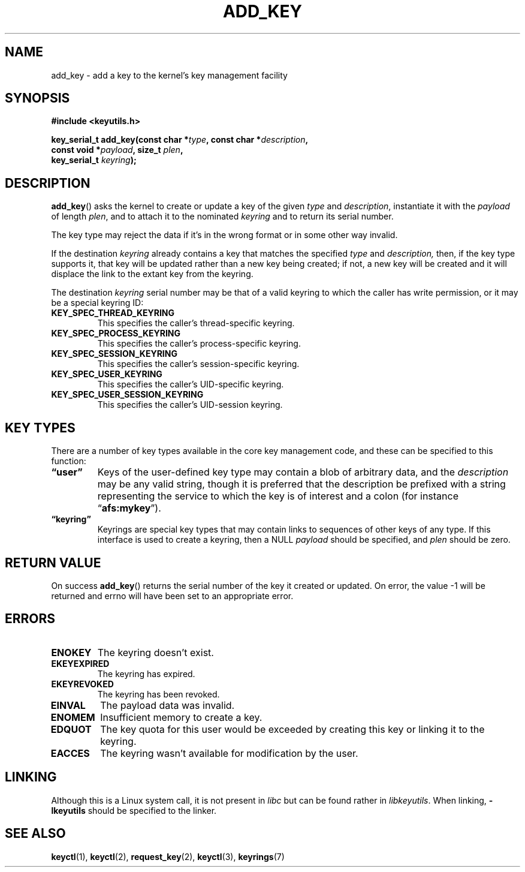 .\" Copyright (C) 2006 Red Hat, Inc. All Rights Reserved.
.\" Written by David Howells (dhowells@redhat.com)
.\"
.\" %%%LICENSE_START(GPLv2+_SW_ONEPARA)
.\" This program is free software; you can redistribute it and/or
.\" modify it under the terms of the GNU General Public License
.\" as published by the Free Software Foundation; either version
.\" 2 of the License, or (at your option) any later version.
.\" %%%LICENSE_END
.\"
.TH ADD_KEY 2 2016-07-17 Linux "Linux Key Management Calls"
.SH NAME
add_key \- add a key to the kernel's key management facility
.SH SYNOPSIS
.nf
.B #include <keyutils.h>
.sp
.BI "key_serial_t add_key(const char *" type ", const char *" description ,
.BI "                     const void *" payload ", size_t " plen ,
.BI "                     key_serial_t " keyring ");"
.fi
.SH DESCRIPTION
.BR add_key ()
asks the kernel to create or update a key of the given
.I type
and
.IR description ,
instantiate it with the
.I payload
of length
.IR plen ,
and to attach it to the nominated
.I keyring
and to return its serial number.
.P
The key type may reject the data if it's in the wrong format or in some other
way invalid.
.P
If the destination
.I keyring
already contains a key that matches the specified
.IR type " and " description,
then, if the key type supports it, that key will be updated rather than a new
key being created; if not, a new key will be created and it will displace the
link to the extant key from the keyring.
.P
The destination
.I keyring
serial number may be that of a valid keyring to which the caller has write
permission, or it may be a special keyring ID:
.TP
.B KEY_SPEC_THREAD_KEYRING
This specifies the caller's thread-specific keyring.
.TP
.B KEY_SPEC_PROCESS_KEYRING
This specifies the caller's process-specific keyring.
.TP
.B KEY_SPEC_SESSION_KEYRING
This specifies the caller's session-specific keyring.
.TP
.B KEY_SPEC_USER_KEYRING
This specifies the caller's UID-specific keyring.
.TP
.B KEY_SPEC_USER_SESSION_KEYRING
This specifies the caller's UID-session keyring.
.SH KEY TYPES
There are a number of key types available in the core key management code, and
these can be specified to this function:
.TP
.B \*(lquser\*(rq
Keys of the user-defined key type may contain a blob of arbitrary data, and the
.I description
may be any valid string, though it is preferred that the description be
prefixed with a string representing the service to which the key is of interest
and a colon (for instance
.RB \*(lq afs:mykey \*(rq).
.TP
.B \*(lqkeyring\*(rq
Keyrings are special key types that may contain links to sequences of other
keys of any type.
If this interface is used to create a keyring, then a NULL
.I payload
should be specified, and
.I plen
should be zero.
.SH RETURN VALUE
On success
.BR add_key ()
returns the serial number of the key it created or updated.
On error, the value \-1
will be returned and errno will have been set to an appropriate error.
.SH ERRORS
.TP
.B ENOKEY
The keyring doesn't exist.
.TP
.B EKEYEXPIRED
The keyring has expired.
.TP
.B EKEYREVOKED
The keyring has been revoked.
.TP
.B EINVAL
The payload data was invalid.
.TP
.B ENOMEM
Insufficient memory to create a key.
.TP
.B EDQUOT
The key quota for this user would be exceeded by creating this key or linking
it to the keyring.
.TP
.B EACCES
The keyring wasn't available for modification by the user.
.SH LINKING
Although this is a Linux system call, it is not present in
.I libc
but can be found rather in
.IR libkeyutils .
When linking,
.B -lkeyutils
should be specified to the linker.
.SH SEE ALSO
.BR keyctl (1),
.BR keyctl (2),
.BR request_key (2),
.BR keyctl (3),
.BR keyrings (7)

